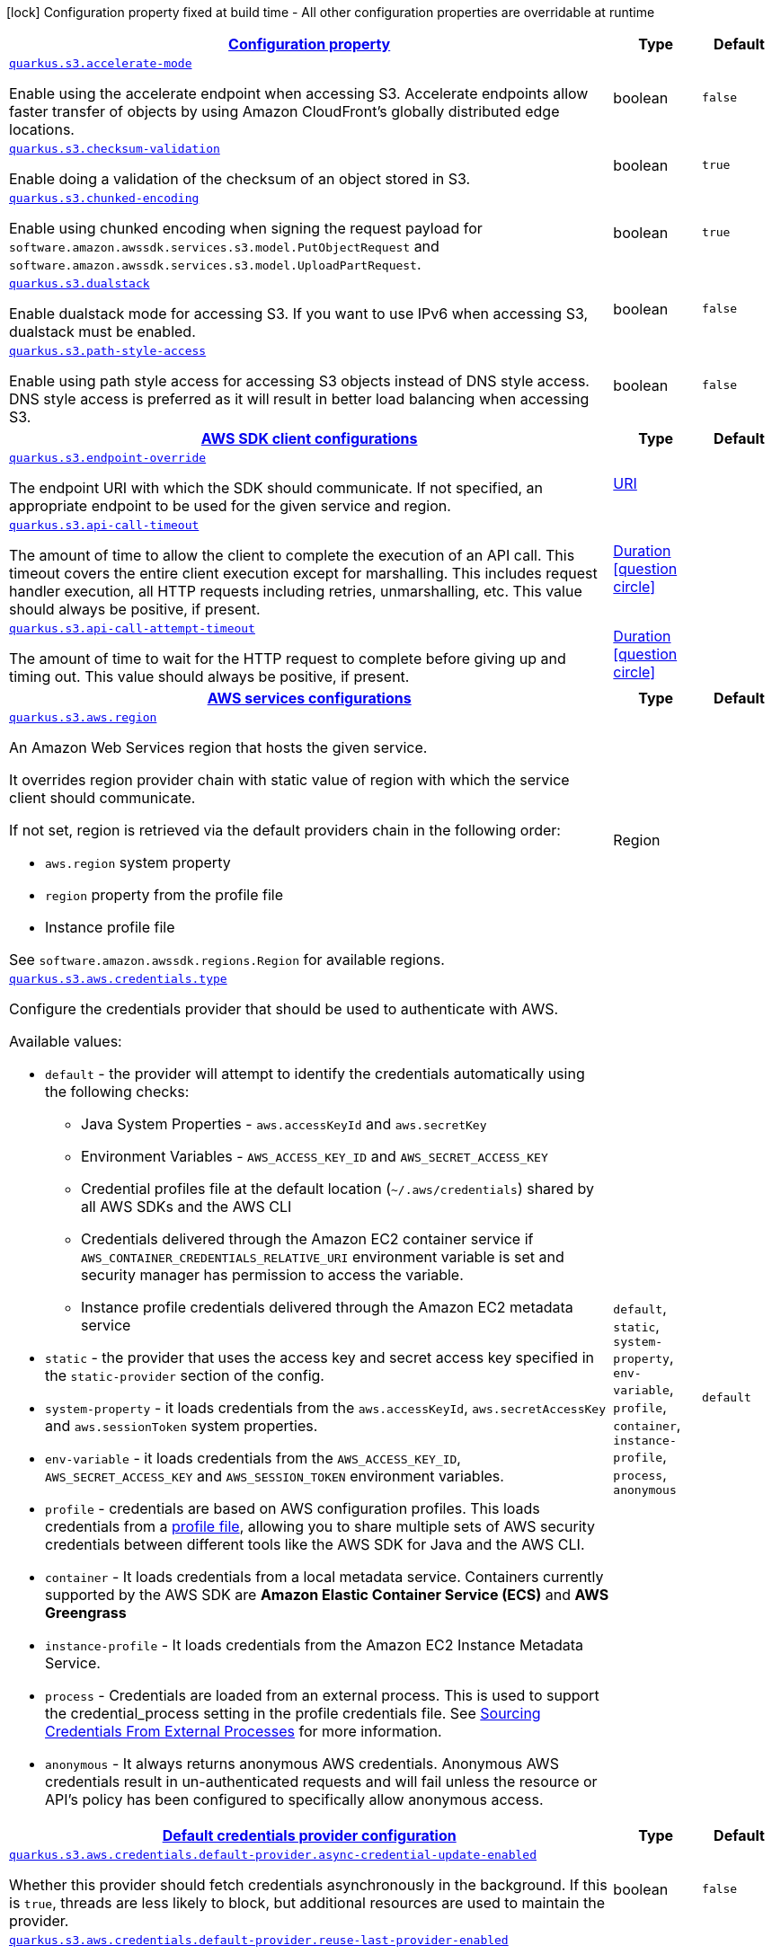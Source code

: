 [.configuration-legend]
icon:lock[title=Fixed at build time] Configuration property fixed at build time - All other configuration properties are overridable at runtime
[.configuration-reference, cols="80,.^10,.^10"]
|===

h|[[quarkus-s3-s3-config_configuration]]link:#quarkus-s3-s3-config_configuration[Configuration property]

h|Type
h|Default

a| [[quarkus-s3-s3-config_quarkus.s3.accelerate-mode]]`link:#quarkus-s3-s3-config_quarkus.s3.accelerate-mode[quarkus.s3.accelerate-mode]`

[.description]
--
Enable using the accelerate endpoint when accessing S3. 
 Accelerate endpoints allow faster transfer of objects by using Amazon CloudFront's globally distributed edge locations.
--|boolean 
|`false`


a| [[quarkus-s3-s3-config_quarkus.s3.checksum-validation]]`link:#quarkus-s3-s3-config_quarkus.s3.checksum-validation[quarkus.s3.checksum-validation]`

[.description]
--
Enable doing a validation of the checksum of an object stored in S3.
--|boolean 
|`true`


a| [[quarkus-s3-s3-config_quarkus.s3.chunked-encoding]]`link:#quarkus-s3-s3-config_quarkus.s3.chunked-encoding[quarkus.s3.chunked-encoding]`

[.description]
--
Enable using chunked encoding when signing the request payload for `software.amazon.awssdk.services.s3.model.PutObjectRequest` and `software.amazon.awssdk.services.s3.model.UploadPartRequest`.
--|boolean 
|`true`


a| [[quarkus-s3-s3-config_quarkus.s3.dualstack]]`link:#quarkus-s3-s3-config_quarkus.s3.dualstack[quarkus.s3.dualstack]`

[.description]
--
Enable dualstack mode for accessing S3. If you want to use IPv6 when accessing S3, dualstack must be enabled.
--|boolean 
|`false`


a| [[quarkus-s3-s3-config_quarkus.s3.path-style-access]]`link:#quarkus-s3-s3-config_quarkus.s3.path-style-access[quarkus.s3.path-style-access]`

[.description]
--
Enable using path style access for accessing S3 objects instead of DNS style access. DNS style access is preferred as it will result in better load balancing when accessing S3.
--|boolean 
|`false`


h|[[quarkus-s3-s3-config_quarkus.s3.sdk]]link:#quarkus-s3-s3-config_quarkus.s3.sdk[AWS SDK client configurations]

h|Type
h|Default

a| [[quarkus-s3-s3-config_quarkus.s3.endpoint-override]]`link:#quarkus-s3-s3-config_quarkus.s3.endpoint-override[quarkus.s3.endpoint-override]`

[.description]
--
The endpoint URI with which the SDK should communicate. 
 If not specified, an appropriate endpoint to be used for the given service and region.
--|link:https://docs.oracle.com/javase/8/docs/api/java/net/URI.html[URI]
 
|


a| [[quarkus-s3-s3-config_quarkus.s3.api-call-timeout]]`link:#quarkus-s3-s3-config_quarkus.s3.api-call-timeout[quarkus.s3.api-call-timeout]`

[.description]
--
The amount of time to allow the client to complete the execution of an API call. 
 This timeout covers the entire client execution except for marshalling. This includes request handler execution, all HTTP requests including retries, unmarshalling, etc. 
 This value should always be positive, if present.
--|link:https://docs.oracle.com/javase/8/docs/api/java/time/Duration.html[Duration]
  link:#duration-note-anchor[icon:question-circle[], title=More information about the Duration format]
|


a| [[quarkus-s3-s3-config_quarkus.s3.api-call-attempt-timeout]]`link:#quarkus-s3-s3-config_quarkus.s3.api-call-attempt-timeout[quarkus.s3.api-call-attempt-timeout]`

[.description]
--
The amount of time to wait for the HTTP request to complete before giving up and timing out. 
 This value should always be positive, if present.
--|link:https://docs.oracle.com/javase/8/docs/api/java/time/Duration.html[Duration]
  link:#duration-note-anchor[icon:question-circle[], title=More information about the Duration format]
|


h|[[quarkus-s3-s3-config_quarkus.s3.aws]]link:#quarkus-s3-s3-config_quarkus.s3.aws[AWS services configurations]

h|Type
h|Default

a| [[quarkus-s3-s3-config_quarkus.s3.aws.region]]`link:#quarkus-s3-s3-config_quarkus.s3.aws.region[quarkus.s3.aws.region]`

[.description]
--
An Amazon Web Services region that hosts the given service.

It overrides region provider chain with static value of
region with which the service client should communicate.

If not set, region is retrieved via the default providers chain in the following order:

* `aws.region` system property
* `region` property from the profile file
* Instance profile file

See `software.amazon.awssdk.regions.Region` for available regions.
--|Region 
|


a| [[quarkus-s3-s3-config_quarkus.s3.aws.credentials.type]]`link:#quarkus-s3-s3-config_quarkus.s3.aws.credentials.type[quarkus.s3.aws.credentials.type]`

[.description]
--
Configure the credentials provider that should be used to authenticate with AWS.

Available values:

* `default` - the provider will attempt to identify the credentials automatically using the following checks:
** Java System Properties - `aws.accessKeyId` and `aws.secretKey`
** Environment Variables - `AWS_ACCESS_KEY_ID` and `AWS_SECRET_ACCESS_KEY`
** Credential profiles file at the default location (`~/.aws/credentials`) shared by all AWS SDKs and the AWS CLI
** Credentials delivered through the Amazon EC2 container service if `AWS_CONTAINER_CREDENTIALS_RELATIVE_URI` environment variable is set and security manager has permission to access the variable.
** Instance profile credentials delivered through the Amazon EC2 metadata service
* `static` - the provider that uses the access key and secret access key specified in the `static-provider` section of the config.
* `system-property` - it loads credentials from the `aws.accessKeyId`, `aws.secretAccessKey` and `aws.sessionToken` system properties.
* `env-variable` - it loads credentials from the `AWS_ACCESS_KEY_ID`, `AWS_SECRET_ACCESS_KEY` and `AWS_SESSION_TOKEN` environment variables.
* `profile` - credentials are based on AWS configuration profiles. This loads credentials from
              a http://docs.aws.amazon.com/cli/latest/userguide/cli-chap-getting-started.html[profile file],
              allowing you to share multiple sets of AWS security credentials between different tools like the AWS SDK for Java and the AWS CLI.
* `container` - It loads credentials from a local metadata service. Containers currently supported by the AWS SDK are
                **Amazon Elastic Container Service (ECS)** and **AWS Greengrass**
* `instance-profile` - It loads credentials from the Amazon EC2 Instance Metadata Service.
* `process` - Credentials are loaded from an external process. This is used to support the credential_process setting in the profile
              credentials file. See https://docs.aws.amazon.com/cli/latest/topic/config-vars.html#sourcing-credentials-from-external-processes[Sourcing Credentials From External Processes]
              for more information.
* `anonymous` - It always returns anonymous AWS credentials. Anonymous AWS credentials result in un-authenticated requests and will
                fail unless the resource or API's policy has been configured to specifically allow anonymous access.
--|`default`, `static`, `system-property`, `env-variable`, `profile`, `container`, `instance-profile`, `process`, `anonymous` 
|`default`


h|[[quarkus-s3-s3-config_quarkus.s3.aws.credentials.default-provider]]link:#quarkus-s3-s3-config_quarkus.s3.aws.credentials.default-provider[Default credentials provider configuration]

h|Type
h|Default

a| [[quarkus-s3-s3-config_quarkus.s3.aws.credentials.default-provider.async-credential-update-enabled]]`link:#quarkus-s3-s3-config_quarkus.s3.aws.credentials.default-provider.async-credential-update-enabled[quarkus.s3.aws.credentials.default-provider.async-credential-update-enabled]`

[.description]
--
Whether this provider should fetch credentials asynchronously in the background. 
 If this is `true`, threads are less likely to block, but additional resources are used to maintain the provider.
--|boolean 
|`false`


a| [[quarkus-s3-s3-config_quarkus.s3.aws.credentials.default-provider.reuse-last-provider-enabled]]`link:#quarkus-s3-s3-config_quarkus.s3.aws.credentials.default-provider.reuse-last-provider-enabled[quarkus.s3.aws.credentials.default-provider.reuse-last-provider-enabled]`

[.description]
--
Whether the provider should reuse the last successful credentials provider in the chain. 
 Reusing the last successful credentials provider will typically return credentials faster than searching through the chain.
--|boolean 
|`true`


h|[[quarkus-s3-s3-config_quarkus.s3.aws.credentials.static-provider]]link:#quarkus-s3-s3-config_quarkus.s3.aws.credentials.static-provider[Static credentials provider configuration]

h|Type
h|Default

a| [[quarkus-s3-s3-config_quarkus.s3.aws.credentials.static-provider.access-key-id]]`link:#quarkus-s3-s3-config_quarkus.s3.aws.credentials.static-provider.access-key-id[quarkus.s3.aws.credentials.static-provider.access-key-id]`

[.description]
--
AWS Access key id
--|string 
|


a| [[quarkus-s3-s3-config_quarkus.s3.aws.credentials.static-provider.secret-access-key]]`link:#quarkus-s3-s3-config_quarkus.s3.aws.credentials.static-provider.secret-access-key[quarkus.s3.aws.credentials.static-provider.secret-access-key]`

[.description]
--
AWS Secret access key
--|string 
|


h|[[quarkus-s3-s3-config_quarkus.s3.aws.credentials.profile-provider]]link:#quarkus-s3-s3-config_quarkus.s3.aws.credentials.profile-provider[AWS Profile credentials provider configuration]

h|Type
h|Default

a| [[quarkus-s3-s3-config_quarkus.s3.aws.credentials.profile-provider.profile-name]]`link:#quarkus-s3-s3-config_quarkus.s3.aws.credentials.profile-provider.profile-name[quarkus.s3.aws.credentials.profile-provider.profile-name]`

[.description]
--
The name of the profile that should be used by this credentials provider. 
 If not specified, the value in `AWS_PROFILE` environment variable or `aws.profile` system property is used and defaults to `default` name.
--|string 
|


h|[[quarkus-s3-s3-config_quarkus.s3.aws.credentials.process-provider]]link:#quarkus-s3-s3-config_quarkus.s3.aws.credentials.process-provider[Process credentials provider configuration]

h|Type
h|Default

a| [[quarkus-s3-s3-config_quarkus.s3.aws.credentials.process-provider.async-credential-update-enabled]]`link:#quarkus-s3-s3-config_quarkus.s3.aws.credentials.process-provider.async-credential-update-enabled[quarkus.s3.aws.credentials.process-provider.async-credential-update-enabled]`

[.description]
--
Whether the provider should fetch credentials asynchronously in the background. 
 If this is true, threads are less likely to block when credentials are loaded, but additional resources are used to maintain the provider.
--|boolean 
|`false`


a| [[quarkus-s3-s3-config_quarkus.s3.aws.credentials.process-provider.credential-refresh-threshold]]`link:#quarkus-s3-s3-config_quarkus.s3.aws.credentials.process-provider.credential-refresh-threshold[quarkus.s3.aws.credentials.process-provider.credential-refresh-threshold]`

[.description]
--
The amount of time between when the credentials expire and when the credentials should start to be refreshed. 
 This allows the credentials to be refreshed *before* they are reported to expire.
--|link:https://docs.oracle.com/javase/8/docs/api/java/time/Duration.html[Duration]
  link:#duration-note-anchor[icon:question-circle[], title=More information about the Duration format]
|`15S`


a| [[quarkus-s3-s3-config_quarkus.s3.aws.credentials.process-provider.process-output-limit]]`link:#quarkus-s3-s3-config_quarkus.s3.aws.credentials.process-provider.process-output-limit[quarkus.s3.aws.credentials.process-provider.process-output-limit]`

[.description]
--
The maximum size of the output that can be returned by the external process before an exception is raised.
--|MemorySize  link:#memory-size-note-anchor[icon:question-circle[], title=More information about the MemorySize format]
|`1024`


a| [[quarkus-s3-s3-config_quarkus.s3.aws.credentials.process-provider.command]]`link:#quarkus-s3-s3-config_quarkus.s3.aws.credentials.process-provider.command[quarkus.s3.aws.credentials.process-provider.command]`

[.description]
--
The command that should be executed to retrieve credentials.
--|string 
|


h|[[quarkus-s3-s3-config_quarkus.s3.sync-client]]link:#quarkus-s3-s3-config_quarkus.s3.sync-client[Sync HTTP transport configurations]

h|Type
h|Default

a| [[quarkus-s3-s3-config_quarkus.s3.sync-client.connection-timeout]]`link:#quarkus-s3-s3-config_quarkus.s3.sync-client.connection-timeout[quarkus.s3.sync-client.connection-timeout]`

[.description]
--
The maximum amount of time to establish a connection before timing out.
--|link:https://docs.oracle.com/javase/8/docs/api/java/time/Duration.html[Duration]
  link:#duration-note-anchor[icon:question-circle[], title=More information about the Duration format]
|`2S`


a| [[quarkus-s3-s3-config_quarkus.s3.sync-client.socket-timeout]]`link:#quarkus-s3-s3-config_quarkus.s3.sync-client.socket-timeout[quarkus.s3.sync-client.socket-timeout]`

[.description]
--
The amount of time to wait for data to be transferred over an established, open connection before the connection is timed out.
--|link:https://docs.oracle.com/javase/8/docs/api/java/time/Duration.html[Duration]
  link:#duration-note-anchor[icon:question-circle[], title=More information about the Duration format]
|`30S`


h|[[quarkus-s3-s3-config_quarkus.s3.sync-client.apache]]link:#quarkus-s3-s3-config_quarkus.s3.sync-client.apache[Apache HTTP client specific configurations]

h|Type
h|Default

a| [[quarkus-s3-s3-config_quarkus.s3.sync-client.apache.connection-acquisition-timeout]]`link:#quarkus-s3-s3-config_quarkus.s3.sync-client.apache.connection-acquisition-timeout[quarkus.s3.sync-client.apache.connection-acquisition-timeout]`

[.description]
--
The amount of time to wait when acquiring a connection from the pool before giving up and timing out.
--|link:https://docs.oracle.com/javase/8/docs/api/java/time/Duration.html[Duration]
  link:#duration-note-anchor[icon:question-circle[], title=More information about the Duration format]
|`10S`


a| [[quarkus-s3-s3-config_quarkus.s3.sync-client.apache.connection-max-idle-time]]`link:#quarkus-s3-s3-config_quarkus.s3.sync-client.apache.connection-max-idle-time[quarkus.s3.sync-client.apache.connection-max-idle-time]`

[.description]
--
The maximum amount of time that a connection should be allowed to remain open while idle.
--|link:https://docs.oracle.com/javase/8/docs/api/java/time/Duration.html[Duration]
  link:#duration-note-anchor[icon:question-circle[], title=More information about the Duration format]
|`60S`


a| [[quarkus-s3-s3-config_quarkus.s3.sync-client.apache.connection-time-to-live]]`link:#quarkus-s3-s3-config_quarkus.s3.sync-client.apache.connection-time-to-live[quarkus.s3.sync-client.apache.connection-time-to-live]`

[.description]
--
The maximum amount of time that a connection should be allowed to remain open, regardless of usage frequency.
--|link:https://docs.oracle.com/javase/8/docs/api/java/time/Duration.html[Duration]
  link:#duration-note-anchor[icon:question-circle[], title=More information about the Duration format]
|


a| [[quarkus-s3-s3-config_quarkus.s3.sync-client.apache.max-connections]]`link:#quarkus-s3-s3-config_quarkus.s3.sync-client.apache.max-connections[quarkus.s3.sync-client.apache.max-connections]`

[.description]
--
The maximum number of connections allowed in the connection pool. 
 Each built HTTP client has its own private connection pool.
--|int 
|`50`


a| [[quarkus-s3-s3-config_quarkus.s3.sync-client.apache.expect-continue-enabled]]`link:#quarkus-s3-s3-config_quarkus.s3.sync-client.apache.expect-continue-enabled[quarkus.s3.sync-client.apache.expect-continue-enabled]`

[.description]
--
Whether the client should send an HTTP expect-continue handshake before each request.
--|boolean 
|`true`


a| [[quarkus-s3-s3-config_quarkus.s3.sync-client.apache.use-idle-connection-reaper]]`link:#quarkus-s3-s3-config_quarkus.s3.sync-client.apache.use-idle-connection-reaper[quarkus.s3.sync-client.apache.use-idle-connection-reaper]`

[.description]
--
Whether the idle connections in the connection pool should be closed asynchronously. 
 When enabled, connections left idling for longer than `quarkus..sync-client.connection-max-idle-time` will be closed. This will not close connections currently in use.
--|boolean 
|`true`


a| [[quarkus-s3-s3-config_quarkus.s3.sync-client.apache.proxy.enabled]]`link:#quarkus-s3-s3-config_quarkus.s3.sync-client.apache.proxy.enabled[quarkus.s3.sync-client.apache.proxy.enabled]`

[.description]
--
Enable HTTP proxy
--|boolean 
|`false`


a| [[quarkus-s3-s3-config_quarkus.s3.sync-client.apache.proxy.endpoint]]`link:#quarkus-s3-s3-config_quarkus.s3.sync-client.apache.proxy.endpoint[quarkus.s3.sync-client.apache.proxy.endpoint]`

[.description]
--
The endpoint of the proxy server that the SDK should connect through. 
 Currently, the endpoint is limited to a host and port. Any other URI components will result in an exception being raised.
--|link:https://docs.oracle.com/javase/8/docs/api/java/net/URI.html[URI]
 
|


a| [[quarkus-s3-s3-config_quarkus.s3.sync-client.apache.proxy.username]]`link:#quarkus-s3-s3-config_quarkus.s3.sync-client.apache.proxy.username[quarkus.s3.sync-client.apache.proxy.username]`

[.description]
--
The username to use when connecting through a proxy.
--|string 
|


a| [[quarkus-s3-s3-config_quarkus.s3.sync-client.apache.proxy.password]]`link:#quarkus-s3-s3-config_quarkus.s3.sync-client.apache.proxy.password[quarkus.s3.sync-client.apache.proxy.password]`

[.description]
--
The password to use when connecting through a proxy.
--|string 
|


a| [[quarkus-s3-s3-config_quarkus.s3.sync-client.apache.proxy.ntlm-domain]]`link:#quarkus-s3-s3-config_quarkus.s3.sync-client.apache.proxy.ntlm-domain[quarkus.s3.sync-client.apache.proxy.ntlm-domain]`

[.description]
--
For NTLM proxies - the Windows domain name to use when authenticating with the proxy.
--|string 
|


a| [[quarkus-s3-s3-config_quarkus.s3.sync-client.apache.proxy.ntlm-workstation]]`link:#quarkus-s3-s3-config_quarkus.s3.sync-client.apache.proxy.ntlm-workstation[quarkus.s3.sync-client.apache.proxy.ntlm-workstation]`

[.description]
--
For NTLM proxies - the Windows workstation name to use when authenticating with the proxy.
--|string 
|


a| [[quarkus-s3-s3-config_quarkus.s3.sync-client.apache.proxy.preemptive-basic-authentication-enabled]]`link:#quarkus-s3-s3-config_quarkus.s3.sync-client.apache.proxy.preemptive-basic-authentication-enabled[quarkus.s3.sync-client.apache.proxy.preemptive-basic-authentication-enabled]`

[.description]
--
Whether to attempt to authenticate preemptively against the proxy server using basic authentication.
--|boolean 
|


a| [[quarkus-s3-s3-config_quarkus.s3.sync-client.apache.proxy.non-proxy-hosts]]`link:#quarkus-s3-s3-config_quarkus.s3.sync-client.apache.proxy.non-proxy-hosts[quarkus.s3.sync-client.apache.proxy.non-proxy-hosts]`

[.description]
--
The hosts that the client is allowed to access without going through the proxy.
--|list of string 
|


a| [[quarkus-s3-s3-config_quarkus.s3.sync-client.apache.tls-managers-provider.type]]`link:#quarkus-s3-s3-config_quarkus.s3.sync-client.apache.tls-managers-provider.type[quarkus.s3.sync-client.apache.tls-managers-provider.type]`

[.description]
--
TLS managers provider type.

Available providers:

* `none` - Use this provider if you don't want the client to present any certificates to the remote TLS host.
* `system-property` - Provider checks the standard `javax.net.ssl.keyStore`, `javax.net.ssl.keyStorePassword`, and
                      `javax.net.ssl.keyStoreType` properties defined by the
                       https://docs.oracle.com/javase/8/docs/technotes/guides/security/jsse/JSSERefGuide.html[JSSE].
* `file-store` - Provider that loads a the key store from a file.
--|`none`, `system-property`, `file-store` 
|`system-property`


a| [[quarkus-s3-s3-config_quarkus.s3.sync-client.apache.tls-managers-provider.file-store.path]]`link:#quarkus-s3-s3-config_quarkus.s3.sync-client.apache.tls-managers-provider.file-store.path[quarkus.s3.sync-client.apache.tls-managers-provider.file-store.path]`

[.description]
--
Path to the key store.
--|path 
|


a| [[quarkus-s3-s3-config_quarkus.s3.sync-client.apache.tls-managers-provider.file-store.type]]`link:#quarkus-s3-s3-config_quarkus.s3.sync-client.apache.tls-managers-provider.file-store.type[quarkus.s3.sync-client.apache.tls-managers-provider.file-store.type]`

[.description]
--
Key store type. 
 See the KeyStore section in the https://docs.oracle.com/javase/8/docs/technotes/guides/security/StandardNames.html#KeyStore[Java Cryptography Architecture Standard Algorithm Name Documentation] for information about standard keystore types.
--|string 
|


a| [[quarkus-s3-s3-config_quarkus.s3.sync-client.apache.tls-managers-provider.file-store.password]]`link:#quarkus-s3-s3-config_quarkus.s3.sync-client.apache.tls-managers-provider.file-store.password[quarkus.s3.sync-client.apache.tls-managers-provider.file-store.password]`

[.description]
--
Key store password
--|string 
|


h|[[quarkus-s3-s3-config_quarkus.s3.async-client]]link:#quarkus-s3-s3-config_quarkus.s3.async-client[Netty HTTP transport configurations]

h|Type
h|Default

a| [[quarkus-s3-s3-config_quarkus.s3.async-client.max-concurrency]]`link:#quarkus-s3-s3-config_quarkus.s3.async-client.max-concurrency[quarkus.s3.async-client.max-concurrency]`

[.description]
--
The maximum number of allowed concurrent requests. 
 For HTTP/1.1 this is the same as max connections. For HTTP/2 the number of connections that will be used depends on the max streams allowed per connection.
--|int 
|`50`


a| [[quarkus-s3-s3-config_quarkus.s3.async-client.max-pending-connection-acquires]]`link:#quarkus-s3-s3-config_quarkus.s3.async-client.max-pending-connection-acquires[quarkus.s3.async-client.max-pending-connection-acquires]`

[.description]
--
The maximum number of pending acquires allowed. 
 Once this exceeds, acquire tries will be failed.
--|int 
|`10000`


a| [[quarkus-s3-s3-config_quarkus.s3.async-client.read-timeout]]`link:#quarkus-s3-s3-config_quarkus.s3.async-client.read-timeout[quarkus.s3.async-client.read-timeout]`

[.description]
--
The amount of time to wait for a read on a socket before an exception is thrown. 
 Specify `0` to disable.
--|link:https://docs.oracle.com/javase/8/docs/api/java/time/Duration.html[Duration]
  link:#duration-note-anchor[icon:question-circle[], title=More information about the Duration format]
|`30S`


a| [[quarkus-s3-s3-config_quarkus.s3.async-client.write-timeout]]`link:#quarkus-s3-s3-config_quarkus.s3.async-client.write-timeout[quarkus.s3.async-client.write-timeout]`

[.description]
--
The amount of time to wait for a write on a socket before an exception is thrown. 
 Specify `0` to disable.
--|link:https://docs.oracle.com/javase/8/docs/api/java/time/Duration.html[Duration]
  link:#duration-note-anchor[icon:question-circle[], title=More information about the Duration format]
|`30S`


a| [[quarkus-s3-s3-config_quarkus.s3.async-client.connection-timeout]]`link:#quarkus-s3-s3-config_quarkus.s3.async-client.connection-timeout[quarkus.s3.async-client.connection-timeout]`

[.description]
--
The amount of time to wait when initially establishing a connection before giving up and timing out.
--|link:https://docs.oracle.com/javase/8/docs/api/java/time/Duration.html[Duration]
  link:#duration-note-anchor[icon:question-circle[], title=More information about the Duration format]
|`10S`


a| [[quarkus-s3-s3-config_quarkus.s3.async-client.connection-acquisition-timeout]]`link:#quarkus-s3-s3-config_quarkus.s3.async-client.connection-acquisition-timeout[quarkus.s3.async-client.connection-acquisition-timeout]`

[.description]
--
The amount of time to wait when acquiring a connection from the pool before giving up and timing out.
--|link:https://docs.oracle.com/javase/8/docs/api/java/time/Duration.html[Duration]
  link:#duration-note-anchor[icon:question-circle[], title=More information about the Duration format]
|`2S`


a| [[quarkus-s3-s3-config_quarkus.s3.async-client.connection-time-to-live]]`link:#quarkus-s3-s3-config_quarkus.s3.async-client.connection-time-to-live[quarkus.s3.async-client.connection-time-to-live]`

[.description]
--
The maximum amount of time that a connection should be allowed to remain open, regardless of usage frequency.
--|link:https://docs.oracle.com/javase/8/docs/api/java/time/Duration.html[Duration]
  link:#duration-note-anchor[icon:question-circle[], title=More information about the Duration format]
|


a| [[quarkus-s3-s3-config_quarkus.s3.async-client.connection-max-idle-time]]`link:#quarkus-s3-s3-config_quarkus.s3.async-client.connection-max-idle-time[quarkus.s3.async-client.connection-max-idle-time]`

[.description]
--
The maximum amount of time that a connection should be allowed to remain open while idle. 
 Currently has no effect if `quarkus..async-client.use-idle-connection-reaper` is false.
--|link:https://docs.oracle.com/javase/8/docs/api/java/time/Duration.html[Duration]
  link:#duration-note-anchor[icon:question-circle[], title=More information about the Duration format]
|`60S`


a| [[quarkus-s3-s3-config_quarkus.s3.async-client.use-idle-connection-reaper]]`link:#quarkus-s3-s3-config_quarkus.s3.async-client.use-idle-connection-reaper[quarkus.s3.async-client.use-idle-connection-reaper]`

[.description]
--
Whether the idle connections in the connection pool should be closed. 
 When enabled, connections left idling for longer than `quarkus..async-client.connection-max-idle-time` will be closed. This will not close connections currently in use.
--|boolean 
|`true`


a| [[quarkus-s3-s3-config_quarkus.s3.async-client.protocol]]`link:#quarkus-s3-s3-config_quarkus.s3.async-client.protocol[quarkus.s3.async-client.protocol]`

[.description]
--
The HTTP protocol to use.
--|`http1-1`, `http2` 
|`http1-1`


a| [[quarkus-s3-s3-config_quarkus.s3.async-client.ssl-provider]]`link:#quarkus-s3-s3-config_quarkus.s3.async-client.ssl-provider[quarkus.s3.async-client.ssl-provider]`

[.description]
--
The SSL Provider to be used in the Netty client. 
 Default is `OPENSSL` if available, `JDK` otherwise.
--|`jdk`, `openssl`, `openssl-refcnt` 
|


a| [[quarkus-s3-s3-config_quarkus.s3.async-client.http2.max-streams]]`link:#quarkus-s3-s3-config_quarkus.s3.async-client.http2.max-streams[quarkus.s3.async-client.http2.max-streams]`

[.description]
--
The maximum number of concurrent streams for an HTTP/2 connection. 
 This setting is only respected when the HTTP/2 protocol is used.
--|long 
|`4294967295`


a| [[quarkus-s3-s3-config_quarkus.s3.async-client.http2.initial-window-size]]`link:#quarkus-s3-s3-config_quarkus.s3.async-client.http2.initial-window-size[quarkus.s3.async-client.http2.initial-window-size]`

[.description]
--
The initial window size for an HTTP/2 stream. 
 This setting is only respected when the HTTP/2 protocol is used.
--|int 
|`1048576`


a| [[quarkus-s3-s3-config_quarkus.s3.async-client.proxy.enabled]]`link:#quarkus-s3-s3-config_quarkus.s3.async-client.proxy.enabled[quarkus.s3.async-client.proxy.enabled]`

[.description]
--
Enable HTTP proxy.
--|boolean 
|`false`


a| [[quarkus-s3-s3-config_quarkus.s3.async-client.proxy.endpoint]]`link:#quarkus-s3-s3-config_quarkus.s3.async-client.proxy.endpoint[quarkus.s3.async-client.proxy.endpoint]`

[.description]
--
The endpoint of the proxy server that the SDK should connect through. 
 Currently, the endpoint is limited to a host and port. Any other URI components will result in an exception being raised.
--|link:https://docs.oracle.com/javase/8/docs/api/java/net/URI.html[URI]
 
|


a| [[quarkus-s3-s3-config_quarkus.s3.async-client.proxy.non-proxy-hosts]]`link:#quarkus-s3-s3-config_quarkus.s3.async-client.proxy.non-proxy-hosts[quarkus.s3.async-client.proxy.non-proxy-hosts]`

[.description]
--
The hosts that the client is allowed to access without going through the proxy.
--|list of string 
|


a| [[quarkus-s3-s3-config_quarkus.s3.async-client.tls-managers-provider.type]]`link:#quarkus-s3-s3-config_quarkus.s3.async-client.tls-managers-provider.type[quarkus.s3.async-client.tls-managers-provider.type]`

[.description]
--
TLS managers provider type.

Available providers:

* `none` - Use this provider if you don't want the client to present any certificates to the remote TLS host.
* `system-property` - Provider checks the standard `javax.net.ssl.keyStore`, `javax.net.ssl.keyStorePassword`, and
                      `javax.net.ssl.keyStoreType` properties defined by the
                       https://docs.oracle.com/javase/8/docs/technotes/guides/security/jsse/JSSERefGuide.html[JSSE].
* `file-store` - Provider that loads a the key store from a file.
--|`none`, `system-property`, `file-store` 
|`system-property`


a| [[quarkus-s3-s3-config_quarkus.s3.async-client.tls-managers-provider.file-store.path]]`link:#quarkus-s3-s3-config_quarkus.s3.async-client.tls-managers-provider.file-store.path[quarkus.s3.async-client.tls-managers-provider.file-store.path]`

[.description]
--
Path to the key store.
--|path 
|


a| [[quarkus-s3-s3-config_quarkus.s3.async-client.tls-managers-provider.file-store.type]]`link:#quarkus-s3-s3-config_quarkus.s3.async-client.tls-managers-provider.file-store.type[quarkus.s3.async-client.tls-managers-provider.file-store.type]`

[.description]
--
Key store type. 
 See the KeyStore section in the https://docs.oracle.com/javase/8/docs/technotes/guides/security/StandardNames.html#KeyStore[Java Cryptography Architecture Standard Algorithm Name Documentation] for information about standard keystore types.
--|string 
|


a| [[quarkus-s3-s3-config_quarkus.s3.async-client.tls-managers-provider.file-store.password]]`link:#quarkus-s3-s3-config_quarkus.s3.async-client.tls-managers-provider.file-store.password[quarkus.s3.async-client.tls-managers-provider.file-store.password]`

[.description]
--
Key store password
--|string 
|


a| [[quarkus-s3-s3-config_quarkus.s3.async-client.event-loop.override]]`link:#quarkus-s3-s3-config_quarkus.s3.async-client.event-loop.override[quarkus.s3.async-client.event-loop.override]`

[.description]
--
Enable the custom configuration of the Netty event loop group.
--|boolean 
|`false`


a| [[quarkus-s3-s3-config_quarkus.s3.async-client.event-loop.number-of-threads]]`link:#quarkus-s3-s3-config_quarkus.s3.async-client.event-loop.number-of-threads[quarkus.s3.async-client.event-loop.number-of-threads]`

[.description]
--
Number of threads to use for the event loop group. 
 If not set, the default Netty thread count is used (which is double the number of available processors unless the `io.netty.eventLoopThreads` system property is set.
--|int 
|


a| [[quarkus-s3-s3-config_quarkus.s3.async-client.event-loop.thread-name-prefix]]`link:#quarkus-s3-s3-config_quarkus.s3.async-client.event-loop.thread-name-prefix[quarkus.s3.async-client.event-loop.thread-name-prefix]`

[.description]
--
The thread name prefix for threads created by this thread factory used by event loop group. 
 The prefix will be appended with a number unique to the thread factory and a number unique to the thread. 
 If not specified it defaults to `aws-java-sdk-NettyEventLoop`
--|string 
|

|===
[NOTE]
[[duration-note-anchor]]
.About the Duration format
====
The format for durations uses the standard `java.time.Duration` format.
You can learn more about it in the link:https://docs.oracle.com/javase/8/docs/api/java/time/Duration.html#parse-java.lang.CharSequence-[Duration#parse() javadoc].

You can also provide duration values starting with a number.
In this case, if the value consists only of a number, the converter treats the value as seconds.
Otherwise, `PT` is implicitly prepended to the value to obtain a standard `java.time.Duration` format.
====

[NOTE]
[[memory-size-note-anchor]]
.About the MemorySize format
====
A size configuration option recognises string in this format (shown as a regular expression): `[0-9]+[KkMmGgTtPpEeZzYy]?`.
If no suffix is given, assume bytes.
====

